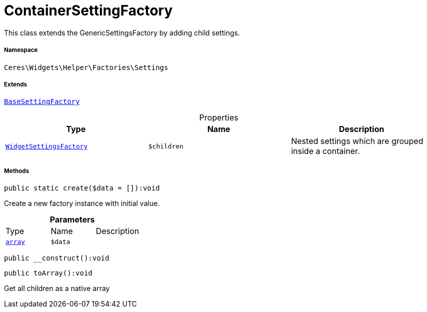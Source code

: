 :table-caption!:
:example-caption!:
:source-highlighter: prettify
:sectids!:
[[ceres__containersettingfactory]]
= ContainerSettingFactory

This class extends the GenericSettingsFactory by adding child settings.



===== Namespace

`Ceres\Widgets\Helper\Factories\Settings`

===== Extends
xref:Ceres/Widgets/Helper/Factories/Settings/BaseSettingFactory.adoc#[`BaseSettingFactory`]




.Properties
|===
|Type |Name |Description

|xref:Ceres/Widgets/Helper/Factories/WidgetSettingsFactory.adoc#[`WidgetSettingsFactory`]
a|`$children`
|Nested settings which are grouped inside a container.
|===


===== Methods

[source%nowrap, php]
[#create]
----

public static create($data = []):void

----







Create a new factory instance with initial value.

.*Parameters*
|===
|Type |Name |Description
|link:http://php.net/array[`array`^]
a|`$data`
|
|===


[source%nowrap, php]
[#__construct]
----

public __construct():void

----









[source%nowrap, php]
[#toarray]
----

public toArray():void

----







Get all children as a native array

